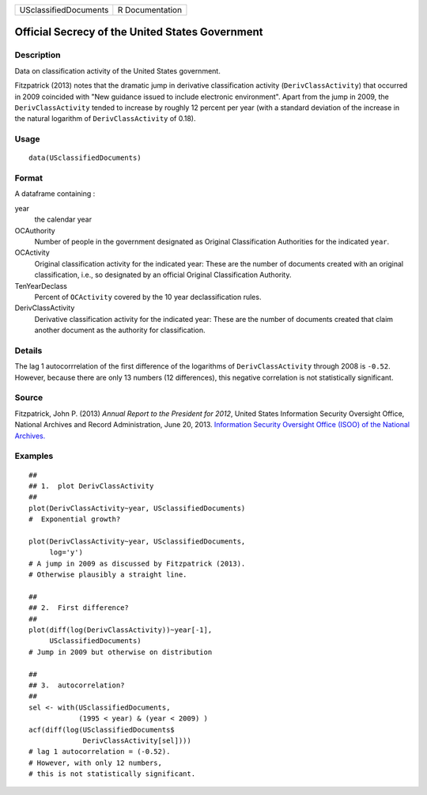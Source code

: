 ===================== ===============
USclassifiedDocuments R Documentation
===================== ===============

Official Secrecy of the United States Government
------------------------------------------------

Description
~~~~~~~~~~~

Data on classification activity of the United States government.

Fitzpatrick (2013) notes that the dramatic jump in derivative
classification activity (``DerivClassActivity``) that occurred in 2009
coincided with "New guidance issued to include electronic environment".
Apart from the jump in 2009, the ``DerivClassActivity`` tended to
increase by roughly 12 percent per year (with a standard deviation of
the increase in the natural logarithm of ``DerivClassActivity`` of
0.18).

Usage
~~~~~

::

   data(USclassifiedDocuments)

Format
~~~~~~

A dataframe containing :

year
   the calendar year

OCAuthority
   Number of people in the government designated as Original
   Classification Authorities for the indicated ``year``.

OCActivity
   Original classification activity for the indicated year: These are
   the number of documents created with an original classification,
   i.e., so designated by an official Original Classification Authority.

TenYearDeclass
   Percent of ``OCActivity`` covered by the 10 year declassification
   rules.

DerivClassActivity
   Derivative classification activity for the indicated year: These are
   the number of documents created that claim another document as the
   authority for classification.

Details
~~~~~~~

The lag 1 autocorrrelation of the first difference of the logarithms of
``DerivClassActivity`` through 2008 is ``-0.52``. However, because there
are only 13 numbers (12 differences), this negative correlation is not
statistically significant.

Source
~~~~~~

Fitzpatrick, John P. (2013) *Annual Report to the President for 2012*,
United States Information Security Oversight Office, National Archives
and Record Administration, June 20, 2013. `Information Security
Oversight Office (ISOO) of the National
Archives. <https://www.archives.gov/isoo/reports>`__

Examples
~~~~~~~~

::

   ##
   ## 1.  plot DerivClassActivity 
   ##
   plot(DerivClassActivity~year, USclassifiedDocuments)
   #  Exponential growth?  

   plot(DerivClassActivity~year, USclassifiedDocuments, 
        log='y')
   # A jump in 2009 as discussed by Fitzpatrick (2013).  
   # Otherwise plausibly a straight line.   

   ##
   ## 2.  First difference? 
   ##
   plot(diff(log(DerivClassActivity))~year[-1], 
        USclassifiedDocuments)
   # Jump in 2009 but otherwise on distribution 

   ##
   ## 3.  autocorrelation?  
   ##
   sel <- with(USclassifiedDocuments, 
               (1995 < year) & (year < 2009) )
   acf(diff(log(USclassifiedDocuments$
                DerivClassActivity[sel])))
   # lag 1 autocorrelation = (-0.52).  
   # However, with only 12 numbers, 
   # this is not statistically significant.  
